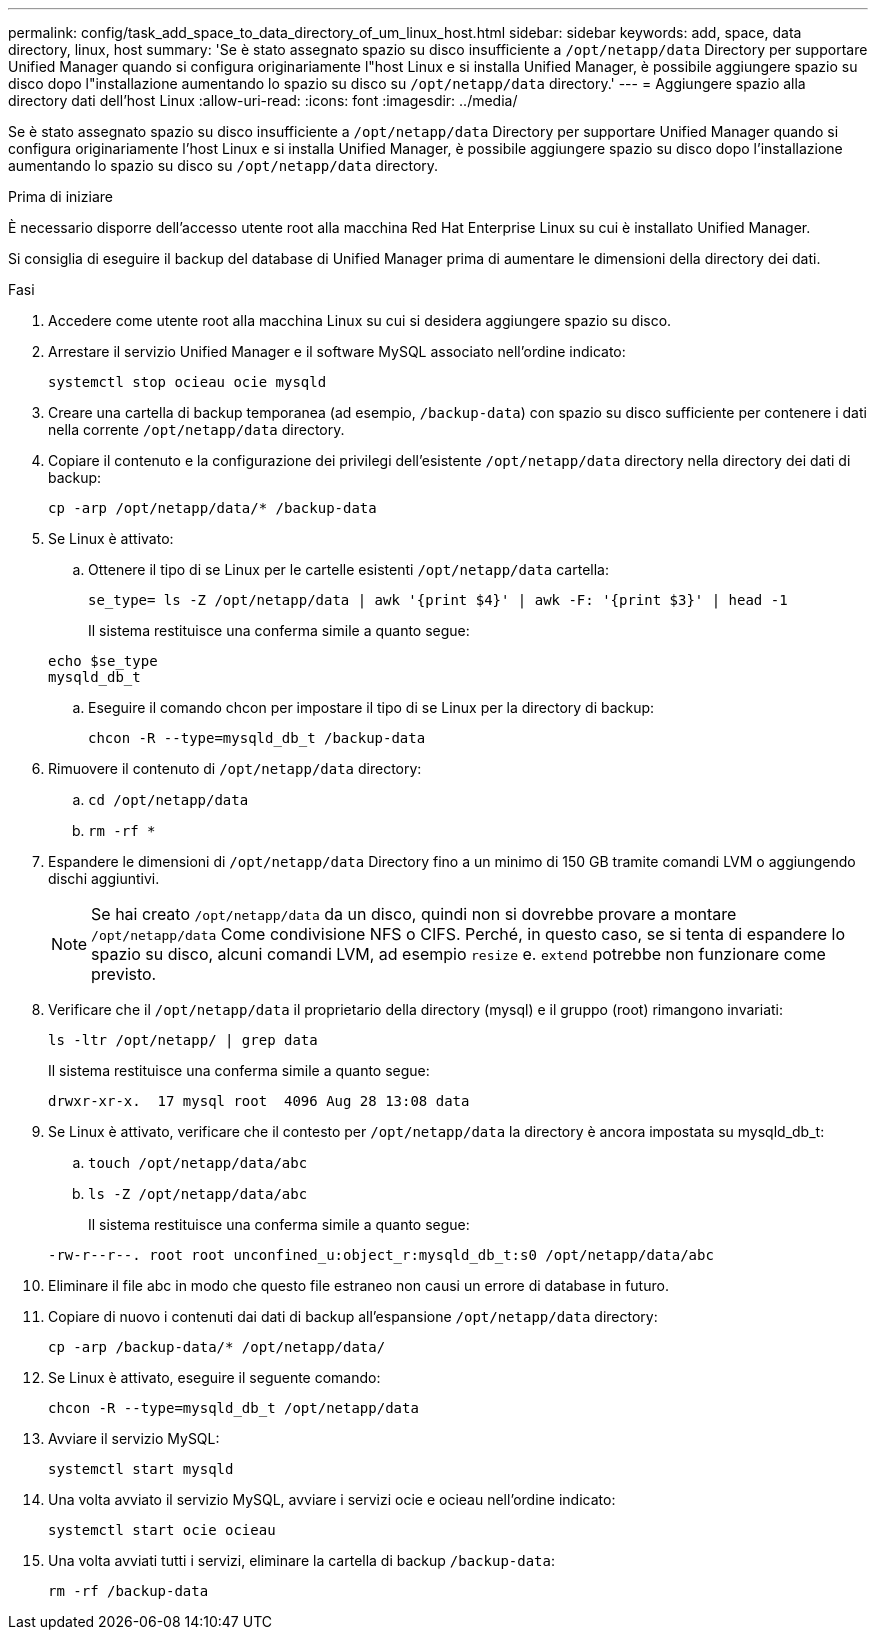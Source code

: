 ---
permalink: config/task_add_space_to_data_directory_of_um_linux_host.html 
sidebar: sidebar 
keywords: add, space, data directory, linux, host 
summary: 'Se è stato assegnato spazio su disco insufficiente a `/opt/netapp/data` Directory per supportare Unified Manager quando si configura originariamente l"host Linux e si installa Unified Manager, è possibile aggiungere spazio su disco dopo l"installazione aumentando lo spazio su disco su `/opt/netapp/data` directory.' 
---
= Aggiungere spazio alla directory dati dell'host Linux
:allow-uri-read: 
:icons: font
:imagesdir: ../media/


[role="lead"]
Se è stato assegnato spazio su disco insufficiente a `/opt/netapp/data` Directory per supportare Unified Manager quando si configura originariamente l'host Linux e si installa Unified Manager, è possibile aggiungere spazio su disco dopo l'installazione aumentando lo spazio su disco su `/opt/netapp/data` directory.

.Prima di iniziare
È necessario disporre dell'accesso utente root alla macchina Red Hat Enterprise Linux su cui è installato Unified Manager.

Si consiglia di eseguire il backup del database di Unified Manager prima di aumentare le dimensioni della directory dei dati.

.Fasi
. Accedere come utente root alla macchina Linux su cui si desidera aggiungere spazio su disco.
. Arrestare il servizio Unified Manager e il software MySQL associato nell'ordine indicato:
+
`systemctl stop ocieau ocie mysqld`

. Creare una cartella di backup temporanea (ad esempio, `/backup-data`) con spazio su disco sufficiente per contenere i dati nella corrente `/opt/netapp/data` directory.
. Copiare il contenuto e la configurazione dei privilegi dell'esistente `/opt/netapp/data` directory nella directory dei dati di backup:
+
`cp -arp /opt/netapp/data/* /backup-data`

. Se Linux è attivato:
+
.. Ottenere il tipo di se Linux per le cartelle esistenti `/opt/netapp/data` cartella:
+
`se_type= ls -Z /opt/netapp/data | awk '{print $4}' | awk -F: '{print $3}' | head -1`

+
Il sistema restituisce una conferma simile a quanto segue:

+
[listing]
----
echo $se_type
mysqld_db_t
----
.. Eseguire il comando chcon per impostare il tipo di se Linux per la directory di backup:
+
`chcon -R --type=mysqld_db_t /backup-data`



. Rimuovere il contenuto di `/opt/netapp/data` directory:
+
.. `cd /opt/netapp/data`
.. `rm -rf *`


. Espandere le dimensioni di `/opt/netapp/data` Directory fino a un minimo di 150 GB tramite comandi LVM o aggiungendo dischi aggiuntivi.
+
[NOTE]
====
Se hai creato `/opt/netapp/data` da un disco, quindi non si dovrebbe provare a montare `/opt/netapp/data` Come condivisione NFS o CIFS. Perché, in questo caso, se si tenta di espandere lo spazio su disco, alcuni comandi LVM, ad esempio `resize` e. `extend` potrebbe non funzionare come previsto.

====
. Verificare che il `/opt/netapp/data` il proprietario della directory (mysql) e il gruppo (root) rimangono invariati:
+
`ls -ltr /opt/netapp/ | grep data`

+
Il sistema restituisce una conferma simile a quanto segue:

+
[listing]
----
drwxr-xr-x.  17 mysql root  4096 Aug 28 13:08 data
----
. Se Linux è attivato, verificare che il contesto per `/opt/netapp/data` la directory è ancora impostata su mysqld_db_t:
+
.. `touch /opt/netapp/data/abc`
.. `ls -Z /opt/netapp/data/abc`
+
Il sistema restituisce una conferma simile a quanto segue:

+
[listing]
----
-rw-r--r--. root root unconfined_u:object_r:mysqld_db_t:s0 /opt/netapp/data/abc
----


. Eliminare il file abc in modo che questo file estraneo non causi un errore di database in futuro.
. Copiare di nuovo i contenuti dai dati di backup all'espansione `/opt/netapp/data` directory:
+
`cp -arp /backup-data/* /opt/netapp/data/`

. Se Linux è attivato, eseguire il seguente comando:
+
`chcon -R --type=mysqld_db_t /opt/netapp/data`

. Avviare il servizio MySQL:
+
`systemctl start mysqld`

. Una volta avviato il servizio MySQL, avviare i servizi ocie e ocieau nell'ordine indicato:
+
`systemctl start ocie ocieau`

. Una volta avviati tutti i servizi, eliminare la cartella di backup `/backup-data`:
+
`rm -rf /backup-data`


